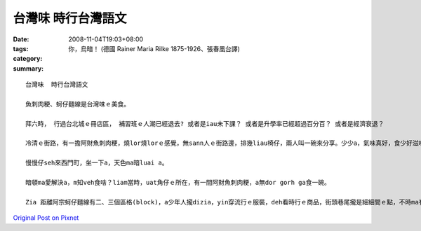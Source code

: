 台灣味  時行台灣語文
#############################

:date: 2008-11-04T19:03+08:00
:tags: 
:category: 你，烏暗！      (德國 Rainer Maria Rilke 1875-1926、張春凰台譯)
:summary: 


:: 

  台灣味  時行台灣語文

  魚刺肉粳、蚵仔麵線是台灣味ｅ美食。

  拜六時， 行過台北城ｅ冊店區， 補習班ｅ人潮已經退去? 或者是iau未下課？ 或者是升學率已經超過百分百？ 或者是經濟衰退？

  冷清ｅ街路，有一擔阿財魚刺肉粳，燒lor燒lorｅ感覺，無sann人ｅ街路邊，排幾liau椅仔，兩人叫一碗來分享。少少a，氣味真好，食少好滋味，食濟無趣味。Hmh～味覺vevai。

  慢慢仔seh來西門町，坐一下a，天色ma暗luai a。

  暗頓ma愛解決a，m知veh食啥？liam當時，uat角仔ｅ所在，有一間阿財魚刺肉粳，a無dor gorh ga食一碗。

  Zia 距離阿宗蚵仔麵線有二、三個區格(block)，a少年人攏dizia，yin穿流行ｅ服裝，deh看時行ｅ商品，街頭巷尾攏是細細間ｅ點，不時ma有一二台 烏頭仔車 駛入來徒步區ｅ邊緣，zia du好是 叫做 便所桶餐飲店ｅ交點。



`Original Post on Pixnet <http://daiqi007.pixnet.net/blog/post/23042261>`_